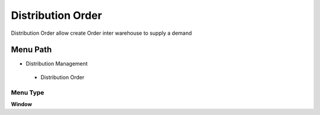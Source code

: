 
.. _functional-guide/menu/distributionorder:

==================
Distribution Order
==================

Distribution Order allow create Order inter warehouse to supply a demand 

Menu Path
=========


* Distribution Management

 * Distribution Order

Menu Type
---------
\ **Window**\ 


.. seealso::
    :ref:`functional-guidewindow-distributionorder`
